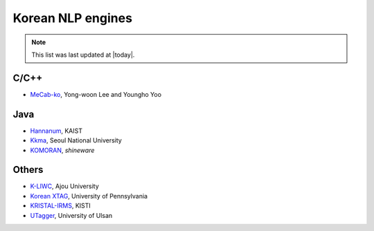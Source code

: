 Korean NLP engines
==================

.. note::
    This list was last updated at |today|.

C/C++
-----
- `MeCab-ko <https://bitbucket.org/eunjeon/mecab-ko/>`_, Yong-woon Lee and Youngho Yoo

Java
----
- `Hannanum <http://semanticweb.kaist.ac.kr/home/index.php/HanNanum>`_, KAIST
- `Kkma <http://kkma.snu.ac.kr>`_, Seoul National University
- `KOMORAN <http://shineware.tistory.com/tag/KOMORAN>`_, *shineware*

Others
------
- `K-LIWC <http://k-liwc.ajou.ac.kr/>`_, Ajou University
- `Korean XTAG <http://www.cis.upenn.edu/~xtag/koreantag/>`_, University of Pennsylvania
- `KRISTAL-IRMS <http://www.kristalinfo.com/>`_, KISTI
- `UTagger <http://203.250.77.242:5900/>`_, University of Ulsan
